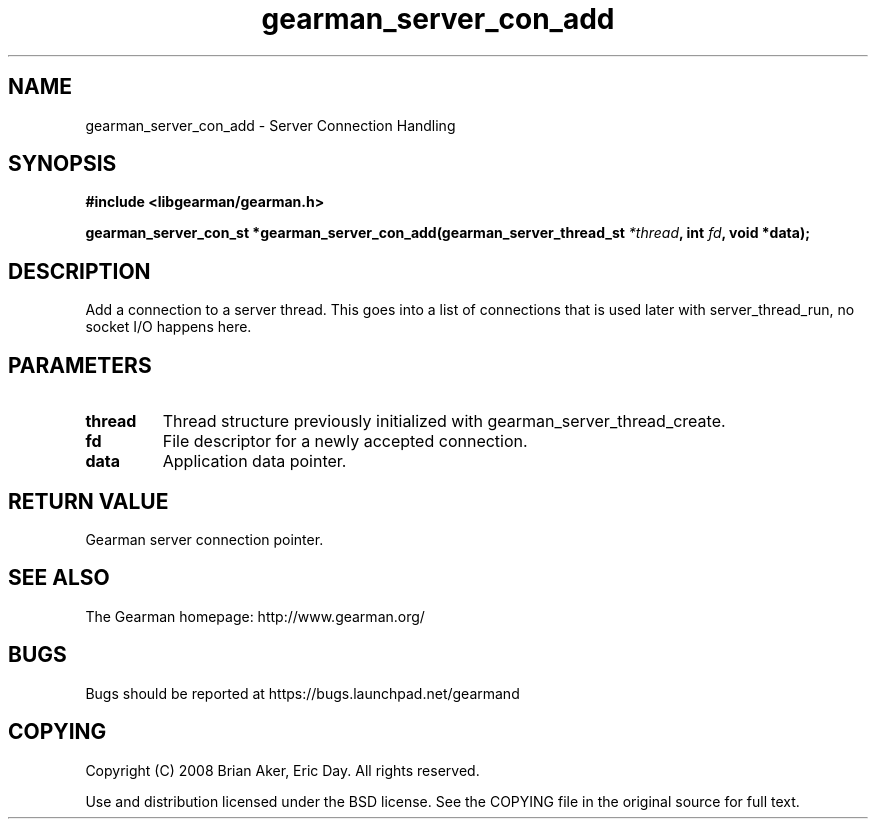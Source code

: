 .TH gearman_server_con_add 3 2009-06-01 "Gearman" "Gearman"
.SH NAME
gearman_server_con_add \- Server Connection Handling
.SH SYNOPSIS
.B #include <libgearman/gearman.h>
.sp
.BI "gearman_server_con_st *gearman_server_con_add(gearman_server_thread_st " *thread ", int " fd ", void *data);"
.SH DESCRIPTION
Add a connection to a server thread. This goes into a list of connections
that is used later with server_thread_run, no socket I/O happens here.
.SH PARAMETERS
.TP
.BR thread
Thread structure previously initialized with
gearman_server_thread_create.
.TP
.BR fd
File descriptor for a newly accepted connection.
.TP
.BR data
Application data pointer.
.SH "RETURN VALUE"
Gearman server connection pointer.
.SH "SEE ALSO"
The Gearman homepage: http://www.gearman.org/
.SH BUGS
Bugs should be reported at https://bugs.launchpad.net/gearmand
.SH COPYING
Copyright (C) 2008 Brian Aker, Eric Day. All rights reserved.

Use and distribution licensed under the BSD license. See the COPYING file in the original source for full text.
